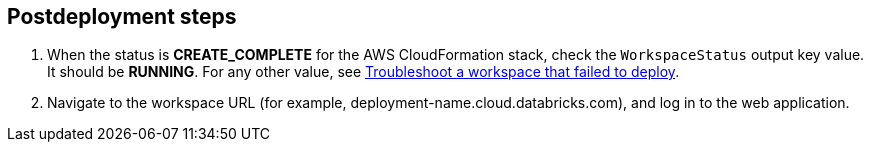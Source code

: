 // Include any postdeployment steps here, such as steps necessary to test that the deployment was successful. If there are no postdeployment steps, leave this file empty.

== Postdeployment steps

. When the status is *CREATE_COMPLETE* for the AWS CloudFormation stack, check the `WorkspaceStatus` output key value. It should be *RUNNING*. For any other value, see https://docs.databricks.com/administration-guide/multiworkspace/new-workspace-aws.html#troubleshoot-a-workspace-that-failed-to-deploy[Troubleshoot a workspace that failed to deploy^].

. Navigate to the workspace URL (for example, deployment-name.cloud.databricks.com), and log in to the web application.
